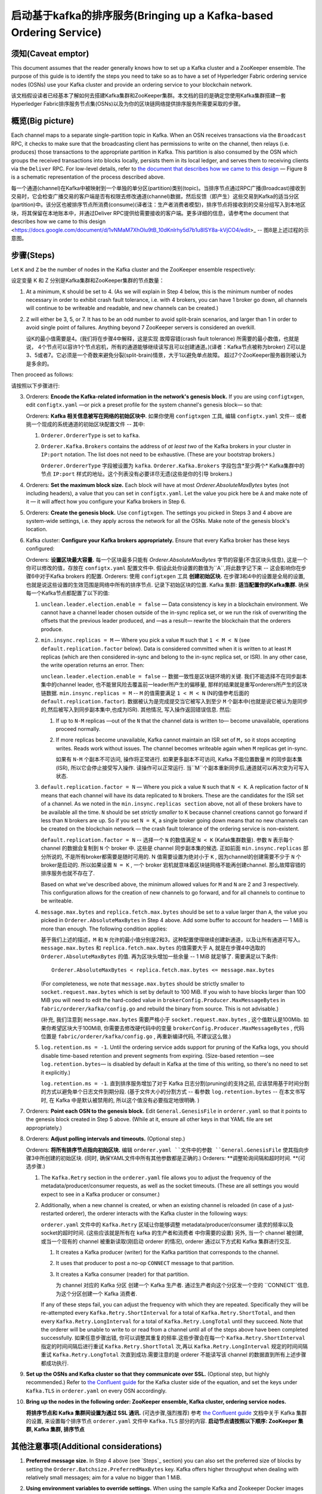 启动基于kafka的排序服务(Bringing up a Kafka-based Ordering Service)
===========================================

.. _kafka-caveat:

须知(Caveat emptor)
-------------

This document assumes that the reader generally knows how to set up a Kafka cluster and a ZooKeeper ensemble. The purpose of this guide is to identify the steps you need to take so as to have a set of Hyperledger Fabric ordering service nodes (OSNs) use your Kafka cluster and provide an ordering service to your blockchain network.

该文档假设读者已经基本了解如何去搭建Kafka集群和ZooKeeper集群。本文档的目的是确定您使用Kafka集群搭建一套Hyperledger Fabric排序服务节点集(OSNs)以及为你的区块链网络提供排序服务所需要采取的步骤。

概览(Big picture)
-----------

Each channel maps to a separate single-partition topic in Kafka. When an OSN receives transactions via the ``Broadcast`` RPC, it checks to make sure that the broadcasting client has permissions to write on the channel, then relays (i.e. produces) those transactions to the appropriate partition in Kafka. This partition is also consumed by the OSN which groups the received transactions into blocks locally, persists them in its local ledger, and serves them to receiving clients via the ``Deliver`` RPC. For low-level details, refer to `the document that describes how we came to this design <https://docs.google.com/document/d/1vNMaM7XhOlu9tB_10dKnlrhy5d7b1u8lSY8a-kVjCO4/edit>`_ — Figure 8 is a schematic representation of the process described above.

每一个通道(channel)在Kafka中被映射到一个单独的单分区(partition)类别(topic)。当排序节点通过RPC广播(Broadcast)接收到交易时，它会检查广播交易的客户端是否有权限去修改通道(channel)数据，然后反馈（即产生）这些交易到Kafka的适当分区(partition)中。该分区也被排序节点所消费(consume)(译者注：生产者消费者模型)，排序节点将接收到的交易分组写入到本地区块，将其保留在本地账本中，并通过Deliver RPC提供给需要接收的客户端。更多详细的信息，请参考the document that describes how we came to this design <https://docs.google.com/document/d/1vNMaM7XhOlu9tB_10dKnlrhy5d7b1u8lSY8a-kVjCO4/edit>_ -- 图8是上述过程的示意图。

步骤(Steps)
-----

Let ``K`` and ``Z`` be the number of nodes in the Kafka cluster and the ZooKeeper ensemble respectively:

设定变量 K 和 Z 分别是Kafka集群和ZooKeeper集群的节点数量：

#. At a minimum, ``K`` should be set to 4. (As we will explain in Step 4 below,  this is the minimum number of nodes necessary in order to exhibit crash fault tolerance, i.e. with 4 brokers, you can have 1 broker go down, all channels will continue to be writeable and readable, and new channels can be created.)
#. ``Z`` will either be 3, 5, or 7. It has to be an odd number to avoid split-brain scenarios, and larger than 1 in order to avoid single point of failures. Anything beyond 7 ZooKeeper servers is considered an overkill.

   设K的最小值需要是4。(我们将在步骤4中解释，这是实现 故障容错(crash fault tolerance) 所需要的最小数值，也就是说， 4个节点可以容许1个节点宕机，所有的通道能够继续读写且可以创建通道。)(译者：Kafka节点被称为broker)
   Z可以是3、5或者7。它必须是一个奇数来避免分裂(split-brain)情景，大于1以避免单点故障。 超过7个ZooKeeper服务器则被认为是多余的。

Then proceed as follows:

请按照以下步骤进行:

3. Orderers: **Encode the Kafka-related information in the network's genesis block.** If you are using ``configtxgen``, edit ``configtx.yaml`` —or pick a preset profile for the system channel's genesis block—  so that:

   Orderers: **Kafka 相关信息被写在网络的初始区块中**. 如果你使用 ``configtxgen`` 工具, 编辑 ``configtx.yaml`` 文件-- 或者挑一个现成的系统通道的初始区块配置文件 -- 其中:

   #. ``Orderer.OrdererType`` is set to ``kafka``.
   #. ``Orderer.Kafka.Brokers`` contains the address of *at least two* of the Kafka brokers in your cluster in ``IP:port`` notation. The list does not need to be exhaustive. (These are your bootstrap brokers.)

      ``Orderer.OrdererType`` 字段被设置为 ``kafka``.
      ``Orderer.Kafka.Brokers`` 字段包含*至少两个* Kafka集群中的节点 ``IP:port`` 样式的地址。这个列表没有必要详尽无遗(这些是你的引导 brokers.)

#. Orderers: **Set the maximum block size.** Each block will have at most `Orderer.AbsoluteMaxBytes` bytes (not including headers), a value that you can set in ``configtx.yaml``. Let the value you pick here be ``A`` and make note of it — it will affect how you configure your Kafka brokers in Step 6.
#. Orderers: **Create the genesis block.** Use ``configtxgen``. The settings you picked in Steps 3 and 4 above are system-wide settings, i.e. they apply across the network for all the OSNs. Make note of the genesis block's location.
#. Kafka cluster: **Configure your Kafka brokers appropriately.** Ensure that every Kafka broker has these keys configured:

   Orderers: **设置区块最大容量.** 每一个区块最多只能有 `Orderer.AbsoluteMaxBytes` 字节的容量(不含区块头信息), 这是一个你可以修改的值，存放在 ``configtx.yaml`` 配置文件中. 假设此处你设置的数值为``A``,将此数字记下来 -- 这会影响你在步骤6中对于Kafka brokers 的配置.
   Orderers: 使用 ``configtxgen`` 工具 **创建初始区块.** 在步骤3和4中的设置是全局的设置, 也就是说这些设置的生效范围是网络中所有的排序节点. 记录下初始区块的位置.
   Kafka 集群: **适当配置你的Kafka集群.** 确保每一个Kafka节点都配置了以下的值:

   #. ``unclean.leader.election.enable = false`` — Data consistency is key in a blockchain environment. We cannot have a channel leader chosen outside of the in-sync replica set, or we run the risk of overwriting the offsets that the previous leader produced, and —as a result— rewrite the blockchain that the orderers produce.
   #. ``min.insync.replicas = M`` — Where you pick a value ``M`` such that ``1 < M < N`` (see ``default.replication.factor`` below). Data is considered committed when it is written to at least ``M`` replicas (which are then considered in-sync and belong to the in-sync replica set, or ISR). In any other case, the write operation returns an error. Then:

      ``unclean.leader.election.enable = false`` -- 数据一致性是区块链环境的关键. 我们不能选择不在同步副本集中的channel leader, 也不能冒风险去覆盖前一leader所产生的偏移量, 那样的结果就是重写orderers所产生的区块链数据.
      ``min.insync.replicas = M`` -- ``M`` 的值需要满足 ``1 < M < N`` (N的值参考后面的 ``default.replication.factor``). 数据被认为是完成提交当它被写入到至少 ``M`` 个副本中(也就是说它被认为是同步的,然后被写入到同步副本集中,也成为ISR). 其他情况, 写入操作返回错误信息. 然后:

      #. If up to ``N-M`` replicas —out of the ``N`` that the channel data is written to— become unavailable, operations proceed normally.
      #. If more replicas become unavailable, Kafka cannot maintain an ISR set of ``M,`` so it stops accepting writes. Reads work without issues. The channel becomes writeable again when ``M`` replicas get in-sync.

         如果有 ``N-M`` 个副本不可访问, 操作将正常进行.
         如果更多副本不可访问, Kafka 不能位置数量 ``M`` 的同步副本集(ISR), 所以它会停止接受写入操作. 读操作可以正常运行. 当``M``个副本重新同步后,通道就可以再次变为可写入状态.

   #. ``default.replication.factor = N`` — Where you pick a value ``N`` such that ``N < K``. A replication factor of ``N`` means that each channel will have its data replicated to ``N`` brokers. These are the candidates for the ISR set of a channel. As we noted in the ``min.insync.replicas section`` above, not all of these brokers have to be available all the time. ``N`` should be set *strictly smaller* to ``K`` because channel creations cannot go forward if less than ``N`` brokers are up. So if you set ``N = K``, a single broker going down means that no new channels can be created on the blockchain network — the crash fault tolerance of the ordering service is non-existent.

      ``default.replication.factor = N`` -- 选择一个 ``N`` 的数值满足 ``N < K`` (Kafak集群数量). 参数 ``N`` 表示每个channel 的数据会复制到 ``N`` 个 broker 中. 这些是 channel 同步副本集的候选. 正如前面 ``min.insync.replicas`` 部分所说的, 不是所有broker都需要是随时可用的. N 值需要设置为绝对小于 ``K`` , 因为channel的创建需要不少于 ``N`` 个broker是启动的. 所以如果设置 ``N = K`` , 一个 broker 宕机就意味着区块链网络不能再创建channel. 那么故障容错的排序服务也就不存在了.

      Based on what we've described above, the minimum allowed values for ``M`` and ``N`` are 2 and 3 respectively. This configuration allows for the creation of new channels to go forward, and for all channels to continue to be writeable.
   #. ``message.max.bytes`` and ``replica.fetch.max.bytes`` should be set to a value larger than ``A``, the value you picked in ``Orderer.AbsoluteMaxBytes`` in Step 4 above. Add some buffer to account for headers — 1 MiB is more than enough. The following condition applies:

      基于我们上述的描述，``M`` 和 ``N`` 允许的最小值分别是2和3，这种配置使得继续创建新通道，以及让所有通道可写入。
      ``message.max.bytes`` 和 ``replica.fetch.max.bytes`` 的值需要大于 ``A``, 就是在步骤4中选取的 ``Orderer.AbsoluteMaxBytes`` 的值. 再为区块头增加一些余量 -- 1 MiB 就足够了. 需要满足以下条件:
      ::

         Orderer.AbsoluteMaxBytes < replica.fetch.max.bytes <= message.max.bytes

      (For completeness, we note that ``message.max.bytes`` should be strictly smaller to ``socket.request.max.bytes`` which is set by default to 100 MiB. If you wish to have blocks larger than 100 MiB you will need to edit the hard-coded value in ``brokerConfig.Producer.MaxMessageBytes`` in ``fabric/orderer/kafka/config.go`` and rebuild the binary from source. This is not advisable.)

      (补充, 我们注意到 ``message.max.bytes`` 需要严格小于 ``socket.request.max.bytes`` , 这个值默认是100Mib. 如果你希望区块大于100MiB, 你需要去修改硬代码中的变量 ``brokerConfig.Producer.MaxMessageBytes`` , 代码位置是 ``fabric/orderer/kafka/config.go`` , 再重新编译代码, 不建议这么做.)

   #. ``log.retention.ms = -1``. Until the ordering service adds support for pruning of the Kafka logs, you should disable time-based retention and prevent segments from expiring. (Size-based retention —see ``log.retention.bytes``— is disabled by default in Kafka at the time of this writing, so there's no need to set it explicitly.)

      ``log.retention.ms = -1``. 直到排序服务增加了对于 Kafka 日志分割(pruning)的支持之前, 应该禁用基于时间分割的方式以避免单个日志文件到期分段. (基于文件大小的分割方式 -- 看参数 ``log.retention.bytes`` -- 在本文书写时, 在 Kafka 中是默认被禁用的, 所以这个值没有必要指定地很明确. )

#. Orderers: **Point each OSN to the genesis block.** Edit ``General.GenesisFile`` in ``orderer.yaml`` so that it points to the genesis block created in Step 5 above. (While at it, ensure all other keys in that YAML file are set appropriately.)
#. Orderers: **Adjust polling intervals and timeouts.** (Optional step.)

   Orderers: **将所有排序节点指向初始区块.** 编辑 ``orderer.yaml ``文件中的参数 ``General.GenesisFile`` 使其指向步骤3中所创建的初始区块. (同时, 确保YAML文件中所有其他参数都是正确的.)
   Orderers: **调整轮询间隔和超时时间. **(可选步骤.)

   #. The ``Kafka.Retry`` section in the ``orderer.yaml`` file allows you to adjust the frequency of the metadata/producer/consumer requests, as well as the socket timeouts. (These are all settings you would expect to see in a Kafka producer or consumer.)
   #. Additionally, when a new channel is created, or when an existing channel is reloaded (in case of a just-restarted orderer), the orderer interacts with the Kafka cluster in the following ways:

      ``orderer.yaml`` 文件中的 ``Kafka.Retry`` 区域让你能够调整 metadata/producer/consumer 请求的频率以及socket的超时时间. (这些应该就是所有在 kafka 的生产者和消费者 中你需要的设置)
      另外, 当一个 channel 被创建, 或当一个现有的 channel 被重新读取(刚启动 orderer 的情况), orderer 通过以下方式和 Kafka 集群进行交互.

      #. It creates a Kafka producer (writer) for the Kafka partition that corresponds to the channel.
      #. It uses that producer to post a no-op ``CONNECT`` message to that partition.
      #. It creates a Kafka consumer (reader) for that partition.

         为 channel 对应的 Kafka 分区 创建一个 Kafka 生产者.
         通过生产者向这个分区发一个空的 ``CONNECT``信息.
         为这个分区创建一个 Kafka 消费者.

      If any of these steps fail, you can adjust the frequency with which they are repeated. Specifically they will be re-attempted every ``Kafka.Retry.ShortInterval`` for a total of ``Kafka.Retry.ShortTotal``, and then every ``Kafka.Retry.LongInterval`` for a total of ``Kafka.Retry.LongTotal`` until they succeed. Note that the orderer will be unable to write to or read from a channel until all of the steps above have been completed successfully.
      如果任意步骤出错, 你可以调整其重复的频率.这些步骤会在每一个 ``Kafka.Retry.ShortInterval`` 指定的时间间隔后进行重试 ``Kafka.Retry.ShortTotal`` 次,再以 ``Kafka.Retry.LongInterval`` 规定的时间间隔重试 ``Kafka.Retry.LongTotal`` 次直到成功.需要注意的是 orderer 不能读写该 channel 的数据直到所有上述步骤都成功执行.

#. **Set up the OSNs and Kafka cluster so that they communicate over SSL.** (Optional step, but highly recommended.) Refer to `the Confluent guide <http://docs.confluent.io/2.0.0/kafka/ssl.html>`_ for the Kafka cluster side of the equation, and set the keys under ``Kafka.TLS`` in ``orderer.yaml`` on every OSN accordingly.
#. **Bring up the nodes in the following order: ZooKeeper ensemble, Kafka cluster, ordering service nodes.**

   **将排序节点和 Kafka 集群间设置为通过 SSL 通讯.** (可选步骤,强烈推荐) 参考 `the Confluent guide <http://docs.confluent.io/2.0.0/kafka/ssl.html>`_ 文档中关于 Kafka 集群的设置, 来设置每个排序节点 ``orderer.yaml`` 文件中 ``Kafka.TLS`` 部分的内容.
   **启动节点请按照以下顺序: ZooKeeper 集群, Kafka 集群, 排序节点**

其他注意事项(Additional considerations)
-------------------------

#. **Preferred message size.** In Step 4 above (see `Steps`_ section) you can also set the preferred size of blocks by setting the ``Orderer.Batchsize.PreferredMaxBytes`` key. Kafka offers higher throughput when dealing with relatively small messages; aim for a value no bigger than 1 MiB.
#. **Using environment variables to override settings.** When using the sample Kafka and Zookeeper Docker images provided with Fabric (see ``images/kafka`` and ``images/zookeeper`` respectively), you can override a Kafka broker or a ZooKeeper server's settings by using environment variables. Replace the dots of the configuration key with underscores — e.g. ``KAFKA_UNCLEAN_LEADER_ELECTION_ENABLE=false`` will allow you to override the default value of ``unclean.leader.election.enable``. The same applies to the OSNs for their *local* configuration, i.e. what can be set in ``orderer.yaml``. For example ``ORDERER_KAFKA_RETRY_SHORTINTERVAL=1s`` allows you to override the default value for ``Orderer.Kafka.Retry.ShortInterval``.

   **首选的消息大小.** 在上面的步骤4中, 你也能通过参数 ``Orderer.Batchsize.PreferredMaxBytes`` 设置首选的区块大小. Kafka 处理相对较小的信息有更高的吞吐量; 针对小于 1 MiB 大小的值.
   **使用环境变量重写设置.** 当使用Fabric提供的Kafka和Zookeeper的Docker镜像样例时(分别查看 ``images/kafka`` 和 ``images/zookeeper`` )，你能够通过设置环境变量来重写 Kafka 节点和 Zookeeper 服务器的设置. 替换配置参数中的 点 为 下划线 -- 例如 ``KAFKA_UNCLEAN_LEADER_ELECTION_ENABLE=false`` 环境变量重写配置参数 ``unclean.leader.election.enable``. 环境变量重写同样适用于排序节点的本地配置, 即 ``orderer.yaml`` 中所能设置的. 例如 ``ORDERER_KAFKA_RETRY_SHORTINTERVAL=1s`` 环境变量可以重写本地配置文件中的 ``Orderer.Kafka.Retry.ShortInterval``.

支持的 Kafka 版本和升级(Kafka Protocol Version Compatibility)
------------------------------------

Fabric uses the `sarama client library <https://github.com/Shopify/sarama>`_ and vendors a version of it that supports Kafka 0.10 to 1.0, yet is still known to work with older versions.

Fabric 使用代码库: ``sarama client library <https://github.com/Shopify/sarama>``_ 支持的 Kafka 版本是 0.10 到 1.0，并且在更老的版本上依然可以工作。

Using the ``Kafka.Version`` key in ``orderer.yaml``, you can configure which version of the Kafka protocol is used to communicate with the Kafka cluster's brokers. Kafka brokers are backward compatible with older protocol versions. Because of a Kafka broker's backward compatibility with older protocol versions, upgrading your Kafka brokers to a new version does not require an update of the ``Kafka.Version`` key value, but the Kafka cluster might suffer a `performance penalty <https://kafka.apache.org/documentation/#upgrade_11_message_format>`_ while using an older protocol version.

使用 ``orderer.yaml`` 中的 ``Kafka.Version`` ，你可以配置Kafka 集群节点用于交流的 Kafka协议的版本。Kafka brokers向前兼容更老的协议版本。 由于Kafka brokers向前兼容更老的协议版本，升级你的Kafka brokers到一个新的版本不需要更新 ``Kafka.Version`` 的值，但是Kafka集群在使用一个更老的版本时可能需要忍受 `performance penalty <https://kafka.apache.org/documentation/#upgrade_11_message_format>`_

调试(Debugging)
---------

Set ``General.LogLevel`` to ``DEBUG`` and ``Kafka.Verbose`` in ``orderer.yaml`` to ``true``.

设置 ``orderer.yaml`` 文件中 ``General.LogLevel`` 为 ``DEBUG`` 和 ``Kafka.Verbose`` 为 ``true``.

例子(Example)
-------

Sample Docker Compose configuration files inline with the recommended settings above can be found under the ``fabric/bddtests`` directory. Look for ``dc-orderer-kafka-base.yml`` and ``dc-orderer-kafka.yml``.

包含了推荐的设置的Docker Compose 配置文件示例能够在 ``fabric/bddtests`` 目录中找到. 包括 ``dc-orderer-kafka-base.yml`` 文件和 ``dc-orderer-kafka.yml`` 文件.

.. Licensed under Creative Commons Attribution 4.0 International License
   https://creativecommons.org/licenses/by/4.0/
